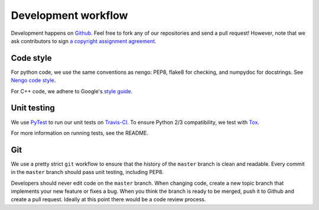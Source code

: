 ********************
Development workflow
********************

Development happens on `Github <https://github.com/nengo/nengo_mpi>`_.
Feel free to fork any of our repositories and send a pull request!
However, note that we ask contributors to sign
`a copyright assignment agreement <https://github.com/nengo/nengo/blob/master/LICENSE.rst>`_.

Code style
==========
For python code, we use the same conventions as nengo: PEP8, flake8 for checking, and numpydoc for docstrings. See `Nengo code style <https://pythonhosted.org/nengo/workflow.html>`_.

For C++ code, we adhere to Google's `style guide <https://google-styleguide.googlecode.com/svn/trunk/cppguide.html>`_.

Unit testing
============

We use `PyTest <http://pytest.org/latest/>`_ to run our unit tests
on `Travis-CI <https://travis-ci.com/>`_.
To ensure Python 2/3 compatibility, we test with
`Tox <https://tox.readthedocs.org/en/latest/>`_.

For more information on running tests, see the README.

Git
===

We use a pretty strict ``git`` workflow
to ensure that the history of the ``master`` branch
is clean and readable.
Every commit in the ``master`` branch should pass
unit testing, including PEP8.

Developers should never edit code on the ``master`` branch.
When changing code, create a new topic branch
that implements your new feature or fixes a bug.
When you think the branch is ready to be merged,
push it to Github and create a pull request. Ideally at this
point there would be a code review process.
